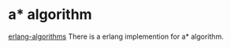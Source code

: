 * a* algorithm
:PROPERTIES:
:CUSTOM_ID: a-algorithm
:END:
[[https://github.com/aggelgian/erlang-algorithms][erlang-algorithms]]
There is a erlang implemention for a* algorithm.
